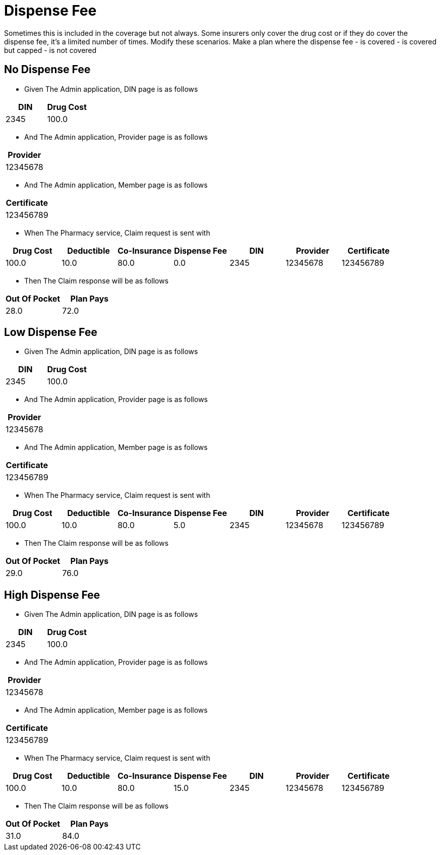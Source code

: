 :tags: 
= Dispense Fee

Sometimes this is included in the coverage but not always.
Some insurers only cover the drug cost or if they do cover the dispense fee, it's a limited number of times.
Modify these scenarios. Make a plan where the dispense fee
- is covered
- is covered but capped
- is not covered

[tags="unit"]
== No Dispense Fee



* Given The Admin application, DIN page is as follows

[options="header"]
|===
| DIN| Drug Cost
| 2345| 100.0
|===

* And The Admin application, Provider page is as follows

[options="header"]
|===
| Provider
| 12345678
|===

* And The Admin application, Member page is as follows

[options="header"]
|===
| Certificate
| 123456789
|===

* When The Pharmacy service, Claim request is sent with

[options="header"]
|===
| Drug Cost| Deductible| Co-Insurance| Dispense Fee| DIN| Provider| Certificate
| 100.0| 10.0| 80.0| 0.0| 2345| 12345678| 123456789
|===

* Then The Claim response will be as follows

[options="header"]
|===
| Out Of Pocket| Plan Pays
| 28.0| 72.0
|===


[tags="unit"]
== Low Dispense Fee



* Given The Admin application, DIN page is as follows

[options="header"]
|===
| DIN| Drug Cost
| 2345| 100.0
|===

* And The Admin application, Provider page is as follows

[options="header"]
|===
| Provider
| 12345678
|===

* And The Admin application, Member page is as follows

[options="header"]
|===
| Certificate
| 123456789
|===

* When The Pharmacy service, Claim request is sent with

[options="header"]
|===
| Drug Cost| Deductible| Co-Insurance| Dispense Fee| DIN| Provider| Certificate
| 100.0| 10.0| 80.0| 5.0| 2345| 12345678| 123456789
|===

* Then The Claim response will be as follows

[options="header"]
|===
| Out Of Pocket| Plan Pays
| 29.0| 76.0
|===


[tags="unit,component"]
== High Dispense Fee



* Given The Admin application, DIN page is as follows

[options="header"]
|===
| DIN| Drug Cost
| 2345| 100.0
|===

* And The Admin application, Provider page is as follows

[options="header"]
|===
| Provider
| 12345678
|===

* And The Admin application, Member page is as follows

[options="header"]
|===
| Certificate
| 123456789
|===

* When The Pharmacy service, Claim request is sent with

[options="header"]
|===
| Drug Cost| Deductible| Co-Insurance| Dispense Fee| DIN| Provider| Certificate
| 100.0| 10.0| 80.0| 15.0| 2345| 12345678| 123456789
|===

* Then The Claim response will be as follows

[options="header"]
|===
| Out Of Pocket| Plan Pays
| 31.0| 84.0
|===

